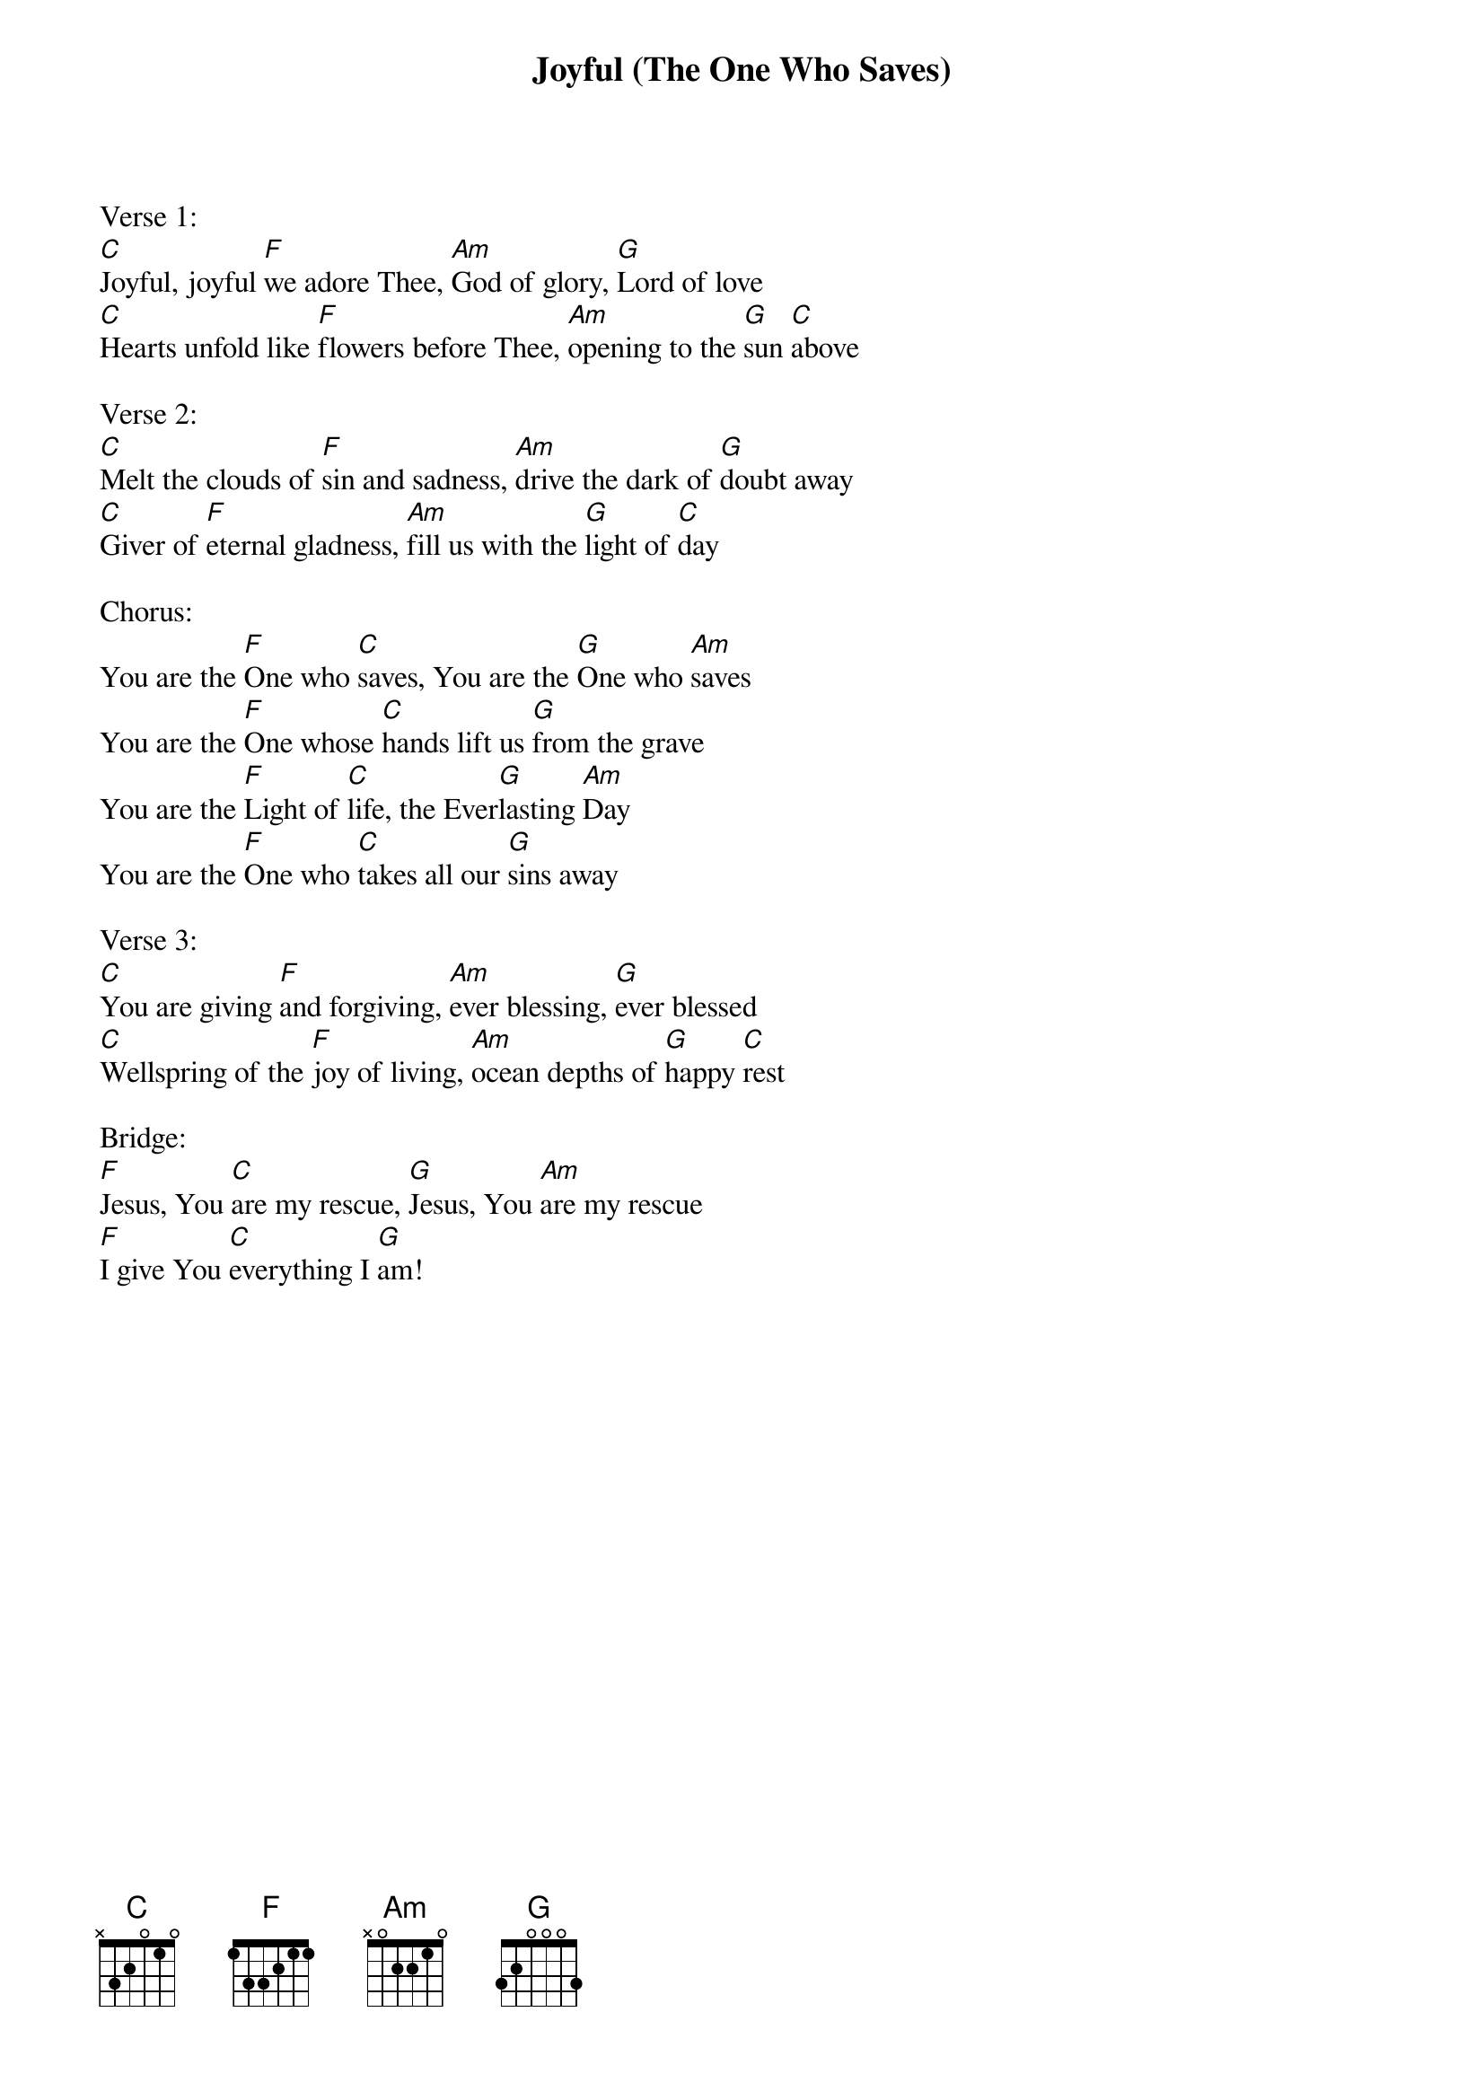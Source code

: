 {title:Joyful (The One Who Saves)}
{artist:Brenton Brown, Jason Ingram}
{key:C}

Verse 1:
[C]Joyful, joyful [F]we adore Thee, [Am]God of glory, [G]Lord of love
[C]Hearts unfold like [F]flowers before Thee, [Am]opening to the [G]sun [C]above

Verse 2:
[C]Melt the clouds of [F]sin and sadness, [Am]drive the dark of [G]doubt away
[C]Giver of [F]eternal gladness, [Am]fill us with the [G]light of [C]day

Chorus:
You are the [F]One who [C]saves, You are the [G]One who [Am]saves
You are the [F]One whose [C]hands lift us [G]from the grave
You are the [F]Light of [C]life, the Ever[G]lasting [Am]Day
You are the [F]One who [C]takes all our [G]sins away

Verse 3:
[C]You are giving [F]and forgiving, [Am]ever blessing, [G]ever blessed
[C]Wellspring of the [F]joy of living, [Am]ocean depths of [G]happy [C]rest

Bridge:
[F]Jesus, You [C]are my rescue, [G]Jesus, You [Am]are my rescue
[F]I give You [C]everything I [G]am!
